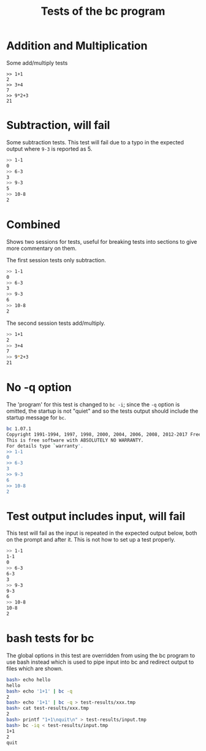#+TITLE: Tests of the bc program
#+TESTY: PREFIX="bc" 
#+TESTY: PROGRAM="bc -iq" 
#+TESTY: ECHOING="input"

* Addition and Multiplication
Some add/multiply tests
#+BEGIN_SRC text
>> 1+1
2
>> 3+4
7
>> 9*2+3
21
#+END_SRC

* Subtraction, will fail
Some subtraction tests.  This test will fail due to a typo in the
expected output where ~9-3~ is reported as 5.
#+BEGIN_SRC sh
>> 1-1
0
>> 6-3
3
>> 9-3
5
>> 10-8
2
#+END_SRC

* Combined
Shows two sessions for tests, useful for breaking tests into sections
to give more commentary on them. 

The first session tests only subtraction.
#+BEGIN_SRC sh
>> 1-1
0
>> 6-3
3
>> 9-3
6
>> 10-8
2
#+END_SRC

The second session tests add/multiply.
#+BEGIN_SRC sh
>> 1+1
2
>> 3+4
7
>> 9*2+3
21
#+END_SRC

* No -q option
The 'program' for this test is changed to ~bc -i~; since the ~-q~
option is omitted, the startup is not "quiet" and so the tests output
should include the startup message for ~bc~.

#+TESTY: program="bc -i"
#+BEGIN_SRC sh
bc 1.07.1
Copyright 1991-1994, 1997, 1998, 2000, 2004, 2006, 2008, 2012-2017 Free Software Foundation, Inc.
This is free software with ABSOLUTELY NO WARRANTY.
For details type `warranty'. 
>> 1-1
0
>> 6-3
3
>> 9-3
6
>> 10-8
2
#+END_SRC

* Test output includes input, will fail
This test will fail as the input is repeated in the expected output
below, both on the prompt and after it. This is not how to set up a
test properly.

#+BEGIN_SRC sh
>> 1-1
1-1
0
>> 6-3
6-3
3
>> 9-3
9-3
6
>> 10-8
10-8
2
#+END_SRC

* bash tests for bc
The global options in this test are overridden from using the bc
program to use bash instead which is used to pipe input into bc and
redirect output to files which are shown.

#+TESTY: program="bash -v" 
#+TESTY: prompt="bash>" 

#+BEGIN_SRC sh
bash> echo hello
hello
bash> echo '1+1' | bc -q
2
bash> echo '1+1' | bc -q > test-results/xxx.tmp
bash> cat test-results/xxx.tmp
2
bash> printf "1+1\nquit\n" > test-results/input.tmp
bash> bc -iq < test-results/input.tmp
1+1
2
quit
#+END_SRC

# here is a comment 
